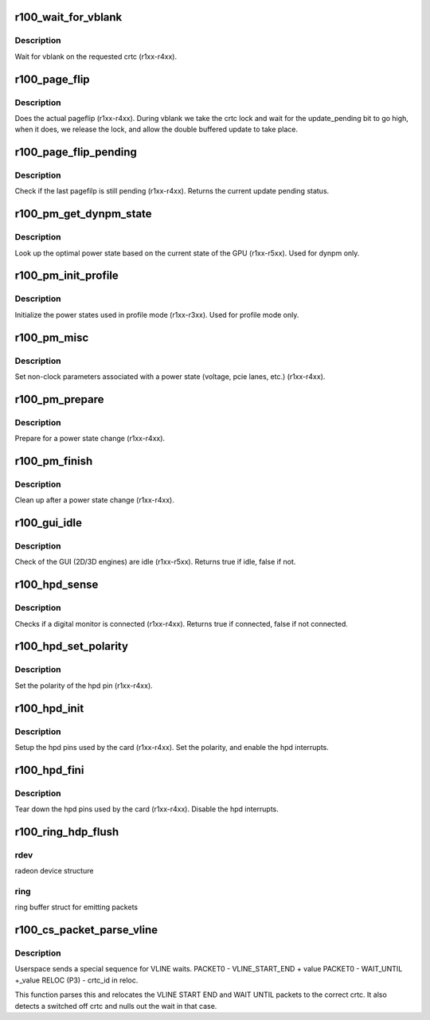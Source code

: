 .. -*- coding: utf-8; mode: rst -*-
.. src-file: drivers/gpu/drm/radeon/r100.c

.. _`r100_wait_for_vblank`:

r100_wait_for_vblank
====================

.. c:function:: void r100_wait_for_vblank(struct radeon_device *rdev, int crtc)

    vblank wait asic callback.

    :param struct radeon_device \*rdev:
        radeon_device pointer

    :param int crtc:
        crtc to wait for vblank on

.. _`r100_wait_for_vblank.description`:

Description
-----------

Wait for vblank on the requested crtc (r1xx-r4xx).

.. _`r100_page_flip`:

r100_page_flip
==============

.. c:function:: void r100_page_flip(struct radeon_device *rdev, int crtc_id, u64 crtc_base, bool async)

    pageflip callback.

    :param struct radeon_device \*rdev:
        radeon_device pointer

    :param int crtc_id:
        crtc to cleanup pageflip on

    :param u64 crtc_base:
        new address of the crtc (GPU MC address)

    :param bool async:
        *undescribed*

.. _`r100_page_flip.description`:

Description
-----------

Does the actual pageflip (r1xx-r4xx).
During vblank we take the crtc lock and wait for the update_pending
bit to go high, when it does, we release the lock, and allow the
double buffered update to take place.

.. _`r100_page_flip_pending`:

r100_page_flip_pending
======================

.. c:function:: bool r100_page_flip_pending(struct radeon_device *rdev, int crtc_id)

    check if page flip is still pending

    :param struct radeon_device \*rdev:
        radeon_device pointer

    :param int crtc_id:
        crtc to check

.. _`r100_page_flip_pending.description`:

Description
-----------

Check if the last pagefilp is still pending (r1xx-r4xx).
Returns the current update pending status.

.. _`r100_pm_get_dynpm_state`:

r100_pm_get_dynpm_state
=======================

.. c:function:: void r100_pm_get_dynpm_state(struct radeon_device *rdev)

    look up dynpm power state callback.

    :param struct radeon_device \*rdev:
        radeon_device pointer

.. _`r100_pm_get_dynpm_state.description`:

Description
-----------

Look up the optimal power state based on the
current state of the GPU (r1xx-r5xx).
Used for dynpm only.

.. _`r100_pm_init_profile`:

r100_pm_init_profile
====================

.. c:function:: void r100_pm_init_profile(struct radeon_device *rdev)

    Initialize power profiles callback.

    :param struct radeon_device \*rdev:
        radeon_device pointer

.. _`r100_pm_init_profile.description`:

Description
-----------

Initialize the power states used in profile mode
(r1xx-r3xx).
Used for profile mode only.

.. _`r100_pm_misc`:

r100_pm_misc
============

.. c:function:: void r100_pm_misc(struct radeon_device *rdev)

    set additional pm hw parameters callback.

    :param struct radeon_device \*rdev:
        radeon_device pointer

.. _`r100_pm_misc.description`:

Description
-----------

Set non-clock parameters associated with a power state
(voltage, pcie lanes, etc.) (r1xx-r4xx).

.. _`r100_pm_prepare`:

r100_pm_prepare
===============

.. c:function:: void r100_pm_prepare(struct radeon_device *rdev)

    pre-power state change callback.

    :param struct radeon_device \*rdev:
        radeon_device pointer

.. _`r100_pm_prepare.description`:

Description
-----------

Prepare for a power state change (r1xx-r4xx).

.. _`r100_pm_finish`:

r100_pm_finish
==============

.. c:function:: void r100_pm_finish(struct radeon_device *rdev)

    post-power state change callback.

    :param struct radeon_device \*rdev:
        radeon_device pointer

.. _`r100_pm_finish.description`:

Description
-----------

Clean up after a power state change (r1xx-r4xx).

.. _`r100_gui_idle`:

r100_gui_idle
=============

.. c:function:: bool r100_gui_idle(struct radeon_device *rdev)

    gui idle callback.

    :param struct radeon_device \*rdev:
        radeon_device pointer

.. _`r100_gui_idle.description`:

Description
-----------

Check of the GUI (2D/3D engines) are idle (r1xx-r5xx).
Returns true if idle, false if not.

.. _`r100_hpd_sense`:

r100_hpd_sense
==============

.. c:function:: bool r100_hpd_sense(struct radeon_device *rdev, enum radeon_hpd_id hpd)

    hpd sense callback.

    :param struct radeon_device \*rdev:
        radeon_device pointer

    :param enum radeon_hpd_id hpd:
        hpd (hotplug detect) pin

.. _`r100_hpd_sense.description`:

Description
-----------

Checks if a digital monitor is connected (r1xx-r4xx).
Returns true if connected, false if not connected.

.. _`r100_hpd_set_polarity`:

r100_hpd_set_polarity
=====================

.. c:function:: void r100_hpd_set_polarity(struct radeon_device *rdev, enum radeon_hpd_id hpd)

    hpd set polarity callback.

    :param struct radeon_device \*rdev:
        radeon_device pointer

    :param enum radeon_hpd_id hpd:
        hpd (hotplug detect) pin

.. _`r100_hpd_set_polarity.description`:

Description
-----------

Set the polarity of the hpd pin (r1xx-r4xx).

.. _`r100_hpd_init`:

r100_hpd_init
=============

.. c:function:: void r100_hpd_init(struct radeon_device *rdev)

    hpd setup callback.

    :param struct radeon_device \*rdev:
        radeon_device pointer

.. _`r100_hpd_init.description`:

Description
-----------

Setup the hpd pins used by the card (r1xx-r4xx).
Set the polarity, and enable the hpd interrupts.

.. _`r100_hpd_fini`:

r100_hpd_fini
=============

.. c:function:: void r100_hpd_fini(struct radeon_device *rdev)

    hpd tear down callback.

    :param struct radeon_device \*rdev:
        radeon_device pointer

.. _`r100_hpd_fini.description`:

Description
-----------

Tear down the hpd pins used by the card (r1xx-r4xx).
Disable the hpd interrupts.

.. _`r100_ring_hdp_flush`:

r100_ring_hdp_flush
===================

.. c:function:: void r100_ring_hdp_flush(struct radeon_device *rdev, struct radeon_ring *ring)

    flush Host Data Path via the ring buffer

    :param struct radeon_device \*rdev:
        *undescribed*

    :param struct radeon_ring \*ring:
        *undescribed*

.. _`r100_ring_hdp_flush.rdev`:

rdev
----

radeon device structure

.. _`r100_ring_hdp_flush.ring`:

ring
----

ring buffer struct for emitting packets

.. _`r100_cs_packet_parse_vline`:

r100_cs_packet_parse_vline
==========================

.. c:function:: int r100_cs_packet_parse_vline(struct radeon_cs_parser *p)

    parse userspace VLINE packet

    :param struct radeon_cs_parser \*p:
        *undescribed*

.. _`r100_cs_packet_parse_vline.description`:

Description
-----------

Userspace sends a special sequence for VLINE waits.
PACKET0 - VLINE_START_END + value
PACKET0 - WAIT_UNTIL +_value
RELOC (P3) - crtc_id in reloc.

This function parses this and relocates the VLINE START END
and WAIT UNTIL packets to the correct crtc.
It also detects a switched off crtc and nulls out the
wait in that case.

.. This file was automatic generated / don't edit.

